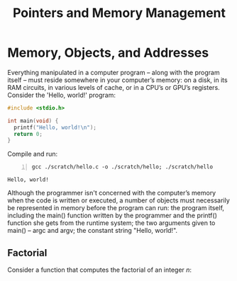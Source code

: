 #+title: Pointers and Memory Management
#+hugo_base_dir: /home/kdb/Documents/github/owlglass
#+hugo_auto_set_lastmod: t
#+options: H:2
#+HUGO_SECTION: computer-science/low_level
#+hugo_weight: 2

* Memory, Objects, and Addresses
Everything manipulated in a computer program -- along with the program itself --
must reside somewhere in your computer’s memory: on a disk, in its RAM circuits,
in various levels of cache, or in a CPU’s or GPU’s registers.  Consider the 'Hello, world!' program:
#+begin_src c :tangle ./scratch/hello.c
#include <stdio.h>

int main(void) {
  printf("Hello, world!\n");
  return 0;
}
#+end_src
Compile and run:
#+begin_src shell -n :exports both :results output verbatim
gcc ./scratch/hello.c -o ./scratch/hello; ./scratch/hello
#+end_src

#+RESULTS:
: Hello, world!

Although the programmer isn't concerned with the computer’s memory when the code is written or executed, a number of objects must necessarily be represented in memory before the program can run: the program itself, including the main() function written by the programmer and the printf() function she gets from the runtime system; the two arguments given to main() -- argc and argv; the constant string "Hello, world!\n".

** Factorial
Consider a function that computes the factorial of an integer $n$:
